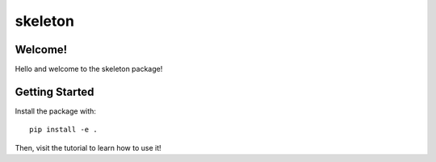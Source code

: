 skeleton
=============

Welcome!
--------

Hello and welcome to the skeleton package!


Getting Started
---------------

Install the package with::

   pip install -e .

Then, visit the tutorial to learn how to use it!



